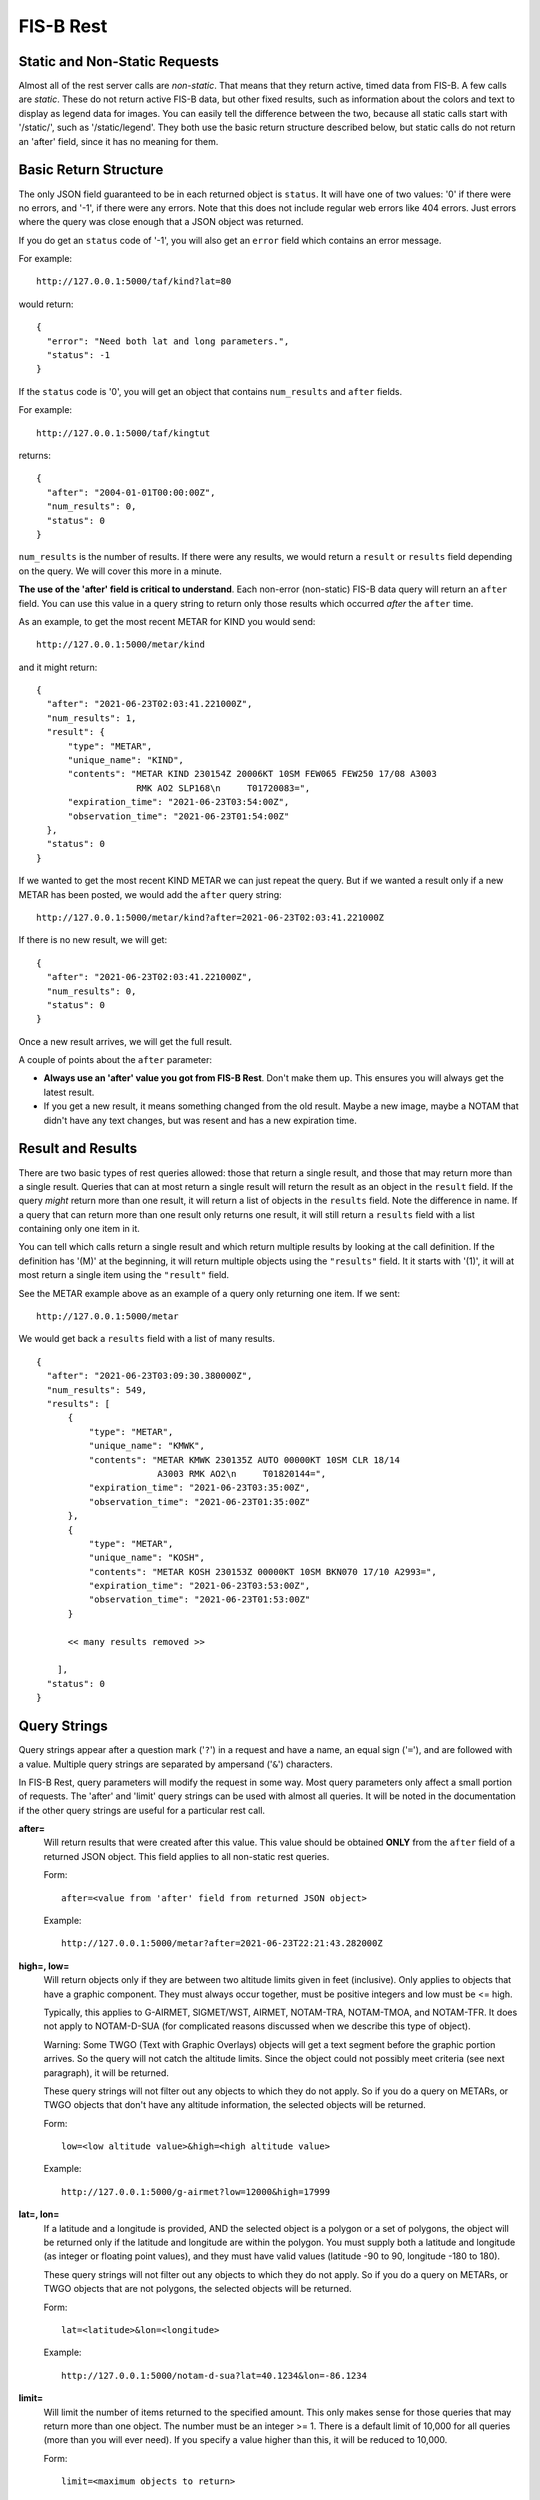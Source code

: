 FIS-B Rest
==========

Static and Non-Static Requests
------------------------------

Almost all of the rest server calls are *non-static*. That means that 
they return active, timed data from FIS-B. A few calls are *static*.
These do not return active FIS-B data, but other fixed results, such
as information about the colors and text to display as legend data for
images. You can easily tell the difference between the two, because all
static calls start with '/static/', such as '/static/legend'. They both
use the basic return structure described below, but static calls do
not return an 'after' field, since it has no meaning for them.

Basic Return Structure
----------------------

The only JSON field guaranteed to be in each returned object is ``status``.
It will have one of two values: '0' if there were no errors, and '-1', if
there were any errors. Note that this does not include regular web
errors like 404 errors. Just errors where the query was close enough
that a JSON object was returned.

If you do get an ``status`` code of '-1', you will also get an ``error``
field which contains an error message.

For example: ::

  http://127.0.0.1:5000/taf/kind?lat=80

would return: ::

  {
    "error": "Need both lat and long parameters.",
    "status": -1
  }

If the ``status`` code is '0', you will get an object that contains
``num_results`` and ``after`` fields.

For example: ::

  http://127.0.0.1:5000/taf/kingtut

returns: ::

  {
    "after": "2004-01-01T00:00:00Z",
    "num_results": 0,
    "status": 0
  }

``num_results`` is the number of results. If there were any results, we would return a ``result`` or ``results``
field depending on the query. We will cover this more in a minute.

**The use of the 'after' field is critical to understand**. Each non-error
(non-static) FIS-B data query 
will return an ``after`` field. You can use this value in a query string to return only
those results which occurred *after* the ``after`` time.

As an example, to get the most recent METAR for KIND you would send: ::

  http://127.0.0.1:5000/metar/kind

and it might return: ::

  {
    "after": "2021-06-23T02:03:41.221000Z",
    "num_results": 1,
    "result": {
        "type": "METAR",
        "unique_name": "KIND",
        "contents": "METAR KIND 230154Z 20006KT 10SM FEW065 FEW250 17/08 A3003
                     RMK AO2 SLP168\n     T01720083=",
        "expiration_time": "2021-06-23T03:54:00Z",
        "observation_time": "2021-06-23T01:54:00Z"
    },
    "status": 0
  }

If we wanted to get the most recent KIND METAR we can just repeat the query.
But if we wanted a result only if a new METAR has been posted, we would
add the ``after`` query string: ::

  http://127.0.0.1:5000/metar/kind?after=2021-06-23T02:03:41.221000Z

If there is no new result, we will get: ::

  {
    "after": "2021-06-23T02:03:41.221000Z",
    "num_results": 0,
    "status": 0
  }

Once a new result arrives, we will get the full result.

A couple of points about the ``after`` parameter:

* **Always use an 'after' value you got from FIS-B Rest**. Don't 
  make them up. This ensures you will always get the latest result.

* If you get a new result, it means something changed from the old
  result. Maybe a new image, maybe a NOTAM that didn't 
  have any text changes, but 
  was resent and has a new expiration time.

Result and Results
------------------

There are two basic types of rest queries allowed: those that return
a single result, and those that may return more than a single result.
Queries that can at most return a single result will return the
result as an object in the ``result`` field. If the query *might*
return more than one result, it will return a list of objects in the ``results``
field. Note the difference in name. If a query that can return more
than one result only returns one result, it will still return a 
``results`` field with a list containing only one item in it.

You can
tell which calls return a single result and which return multiple
results by looking at the call definition. If the definition has 
'(M)' at the beginning, it will return multiple objects using the
``"results"`` field. It it starts with '(1)', it will at most return
a single item using the ``"result"`` field.

See the METAR example above as an example of a query only returning
one item. If we sent: ::

  http://127.0.0.1:5000/metar

We would get back a ``results`` field with a list of many results. ::

  {
    "after": "2021-06-23T03:09:30.380000Z",
    "num_results": 549,
    "results": [
        {
            "type": "METAR",
            "unique_name": "KMWK",
            "contents": "METAR KMWK 230135Z AUTO 00000KT 10SM CLR 18/14
                         A3003 RMK AO2\n     T01820144=",
            "expiration_time": "2021-06-23T03:35:00Z",
            "observation_time": "2021-06-23T01:35:00Z"
        },
        {
            "type": "METAR",
            "unique_name": "KOSH",
            "contents": "METAR KOSH 230153Z 00000KT 10SM BKN070 17/10 A2993=",
            "expiration_time": "2021-06-23T03:53:00Z",
            "observation_time": "2021-06-23T01:53:00Z"
        }

        << many results removed >>
        
      ],
    "status": 0
  }

Query Strings
-------------

Query strings appear after a question mark ('``?``') in a request and have a name,
an equal sign ('``=``'), and are followed with a value. Multiple query strings are
separated by ampersand ('``&``') characters.

In FIS-B Rest, query parameters will modify the request in some way. Most
query parameters only affect a small portion of requests.
The 'after' and 'limit' query strings can be used with almost all queries.
It will be noted in the documentation if the other query strings are useful for
a particular rest call.

**after=**
  Will return results that were created after this value. This value
  should be obtained **ONLY** from the ``after`` field of a returned
  JSON object. This field applies to all non-static rest queries.

  Form: ::

    after=<value from 'after' field from returned JSON object>

  Example: ::

    http://127.0.0.1:5000/metar?after=2021-06-23T22:21:43.282000Z

**high=, low=**
  Will return objects only if they are between two altitude limits
  given in feet (inclusive). Only applies to objects that have a 
  graphic component. They must always occur together, must be 
  positive integers and low must be <= high.

  Typically, this applies to G-AIRMET, SIGMET/WST, AIRMET,
  NOTAM-TRA, NOTAM-TMOA, and NOTAM-TFR. It does not apply to NOTAM-D-SUA
  (for complicated reasons discussed when we describe this
  type of object).

  Warning: Some TWGO (Text with Graphic Overlays) objects will
  get a text segment before the graphic portion arrives. So the
  query will not catch the altitude limits. Since the object
  could not possibly meet criteria (see next paragraph), it will
  be returned.

  These query strings will not filter out any objects to which
  they do not apply. So if you do a query on METARs, or
  TWGO objects that don't have any altitude information, the
  selected objects will be returned.

  Form: ::

    low=<low altitude value>&high=<high altitude value>

  Example: ::

    http://127.0.0.1:5000/g-airmet?low=12000&high=17999


**lat=, lon=**
  If a latitude and a longitude is provided, AND the selected object is a
  polygon or a set of polygons, the object will be returned only if
  the latitude and longitude are within the polygon. You must
  supply both a latitude and longitude (as integer or floating point
  values), and they must have valid values (latitude -90 to 90,
  longitude -180 to 180).

  These query strings will not filter out any objects to which
  they do not apply. So if you do a query on METARs, or
  TWGO objects that are not polygons, the
  selected objects will be returned.

  Form: ::

    lat=<latitude>&lon=<longitude>

  Example: ::

    http://127.0.0.1:5000/notam-d-sua?lat=40.1234&lon=-86.1234

**limit=**
  Will limit the number of items returned to the specified
  amount. This only makes sense for those queries that may return
  more than one object. The number must be an integer >= 1.
  There is a default limit of 10,000 for all queries (more than
  you will ever need). If you specify a value higher than this,
  it will be reduced to 10,000.

  Form: ::

    limit=<maximum objects to return>

  Example: ::

    http://127.0.0.1:5000/all?limit=500

FISB Object Principles
----------------------

We will next discuss the individual REST directives
and the results they return. Different objects have
fields depending on their type, but all objects have
a number of fields in common. We will discuss those
here and not mention them again.

Again, there are two types of REST requests, those that
are FIS-B related, and those that are static. The fields
mentioned below are only FIS-B related.

``"expiration_time"``
  Time the message should expire in ISO-8601 UTC. FISB Rest will
  not send an update when an object expires. It is up to you to
  delete expired objects.
  All objects will have this field.

``"type"``
  Basic type of message. These are items like ``METAR``, ``TAF``, ``NOTAM``,
  ``SIGMET``, ``G-AIRMET``, etc. The type of a message dictates the fields
  that it will have. All objects will have this field.

``"unique_name"``
  This is a unique identifier within a particular 'type'. If you combine
  the 'type' and 'unique_name' strings you will get a primary key valid
  across all FISB objects. Internally, FISB Rest combines the
  'type' and 'unique_name' fields with a dash to get a primary key.
  All objects will have this field.

``"geojson"``
  All graphical objects other than images (which are 'png' files)
  will have a 'geojson' field. This is in standard geojson format.
  **ALL** geojson objects have at their outer layer a ``FeatureCollection``
  with a ``features`` list. The ``features`` list will have one or more
  geojson ``Feature`` objects. This even includes object types like METARs
  that will only have one ``Feature``. The reason behind this is to
  make vector object processing more uniform.

  Polygon and Point objects are common. G-AIRMET can produce both Polygons
  and LineStrings. So can PIREPs (almost all PIREPs are point objects,
  but you can have a 'route' PIREP which will be rendered as a
  LineSting). Each ``FeatureCollection`` will only have one type of
  geometry.

  Also note that some objects can have more than one geometry.
  The ``"properties"`` field will vary dependent on the 'type' of object. These
  will be documented for each individual object type except for a few common
  items discussed here.

  There are a number of ``"geojson"`` ``"properties"`` fields that are common
  enough to be discussed now.

    ``"altitudes"``
      List of 4 items: Highest altitude, highest altitude
      type (MSL or AGL), lowest altitude, and lowest altitude type (MSL or AGL).
      Except for NOTAM-TMOA and NOTAM-TRA, both altitude types will be the same.

    ``"start_time"``
      Start time of the activity. This may be different than
      any time mentioned in the encompassing object. May not have an
      accompanying ``"stop_time"``.

    ``"stop_time"``
      Stop time of the activity. This may be different than
      any time mentioned in the encompassing object. May not have an
      accompanying ``"start_time"``.

  A common scenario that occurs is in NOTAM-TFRs. Imagine a VIP is travelling
  to a city, then going to a convention center to give a speech, and then
  traveling back to the airport. A NOTAM-TFR will be issued with three
  geographies: one each (with identical coordinates) for arrival and departure
  at the airport, and one for the convention center. Each will have different
  start and stop times, and the altitudes for the convention center speech
  might be different than the airport altitudes.
  
  An example of the 'geojson' field and the others described above is: ::

    {
      "type": "METAR",
      "unique_name": "K4M9",
      "observation_time": "2021-06-24T02:35:00Z",
      "contents": "METAR K4M9 240235Z AUTO 00000KT 10SM CLR 24/24
                   A3004 RMK AO2 PWINO=",
      "expiration_time": "2021-06-24T04:35:00Z",
      "geojson": {
          "features": [
              {
                  "geometry": {
                      "coordinates": [-90.648, 36.404],
                      "type": "Point"
                  },
                  "properties": {
                  },
                  "type": "Feature"
              }
          ],
          "type": "FeatureCollection"
      }
    }

``"cancel"``
  This field **only** applies to TWGO objects. This includes 'type' field values of:

  * ``NOTAM`` (all subtypes)
  * ``FIS_B_UNAVAILABLE`` (FIS-B Product Unavailable)
  * ``AIRMET``
  * ``SIGMET`` (includes WST (Convective Sigmet))
  * ``CWA`` (Center Weather Advisory),
  * ``G_AIRMET``
  
  If this field is present in a message, the message must be cancelled. It is only
  present in messages being cancelled.
  In practice, I have only seen messages cancelled for
  NOTAMS, G-AIRMETS, and CWAs. But the standard states all TWGO messages are fair game.

  The value of the 'cancel' field is just the
  'unique_name' field. You should immediately delete the message of the
  specified 'type' and 'unique_name' from your database.

  **Whenever you get one of the TWGO 'type' fields, the first thing you should do is to check
  the object for a 'cancel' field.** If you find one, cancel the message (which might
  not even exist in your records), and do no further processing on the message. All
  the other fields are not important.

  Here are a couple of examples of messages with the 'cancel' field present. A
  G-AIRMET cancellation: ::

    {
        "type": "G_AIRMET",
        "unique_name": "21-9897",
        "cancel": "21-9897",
        "expiration_time": "2021-06-21T17:10:21Z"
    }

  And a NOTAM cancellation: ::

    {
        "type": "NOTAM",
        "unique_name": "21-12860",
        "cancel": "21-12860",
        "expiration_time": "2021-06-21T17:23:18Z"
    }

  Note that the NOTAM won't have a 'subtype' field. It isn't
  needed. The 'unique_id' is sufficient and will work across 
  all NOTAM subtypes.

``"station"``
  Some objects, such as CRL and RSR objects, are dependent on a 
  particular ground station. The best identifier for the station
  is its latitude and longitude. The value of the ``"station"``
  field is the latitude and longitude combined with a tilde
  character such as ``'40.0383~-86.255593'``. One advantage of
  this scheme is that the standard in some cases requires you
  to show the latitude and longitude of all ground stations, and 
  you can un-parse the ground station id to get this information.

REST API and Message Descriptions
---------------------------------

All items
^^^^^^^^^
::

  (M) /all

Will return all current reports. This is essentially a dump of the
database. 

The way this is typically used is to perform an ``/all`` at the start,
then use use the ``"after"`` field to get periodic updates. If you don't
want to get all results at once, you can use the 'after=' and 'limit='
query parameters together.

METARs
^^^^^^
::

  (M) /metar
  (1) /metar/<4 character id>

Return all METAR reports or a single METAR report.

Fields:

``"observation_time"``
  Time the observation was made.

Example: ::

  {
        "type": "METAR",
        "unique_name": "KLAF",
        "observation_time": "2021-06-24T16:54:00Z",
        "contents": "METAR KLAF 241654Z VRB06G17KT 10SM CLR 28/16
                     A3004 RMK AO2 SLP168\n     T02780161=",
        "expiration_time": "2021-06-24T18:54:00Z",
        "geojson": {
            "features": [
                {
                    "geometry": {
                        "coordinates": [-86.9475, 40.4125],
                        "type": "Point"
                    },
                    "properties": {
                        "id": "KLAF",
                        "name": "KLAF"
                    },
                    "type": "Feature"
                }
            ],
            "type": "FeatureCollection"
        }
  }

Notes:

* Will have a ``"geojson"`` field if configured for locations. This
  will always be a 'Point'.
* The expiration time is typically 2 hours after the observation time.

TAFs
^^^^
::

  (M) /taf
  (1) /taf/<4 character id>

Return all Terminal Area Forecast (TAF) reports, or a single report.

Fields:

``"issued_time"``
  Time the forecast was issued by NWS.

``"valid_period_begin_time"``
  Starting time of the forecast.

``"valid_period_end_time"``
  Ending time of the forecast. This is also the expiration time.

Example: ::

  {
    "type": "TAF",
    "unique_name": "KIND",
    "issued_time": "2021-06-24T11:20:00Z",
    "valid_period_begin_time": "2021-06-24T12:00:00Z",
    "valid_period_end_time": "2021-06-25T18:00:00Z",
    "contents": "TAF KIND 241120Z 2412/2518 16007KT P6SM FEW200\n
                 FM241900 19012G20KT P6SM SCT250\n
                 FM250600 18010KT P6SM VCSH OVC100\n
                 FM251500 19014G22KT P6SM VCSH OVC045\n
                 FM251700 20014G23KT P6SM VCSH OVC028=",
    "expiration_time": "2021-06-25T18:00:00Z",
    "geojson": {
        "features": [
            {
                "geometry": {
                    "coordinates": [-86.2816, 39.72518],
                    "type": "Point"
                },
                "properties": {
                    "id": "KIND",
                    "name": "KIND"
                },
                "type": "Feature"
            }
        ],
        "type": "FeatureCollection"
    }
  }

Notes:

* Will have a ``"geojson"`` field if configured for locations. This
  will always be a 'Point'.

Winds Aloft Forecasts
^^^^^^^^^^^^^^^^^^^^^

::

  (M) /wind-06
  (1) /wind-06/<3 character id>
  (M) /wind-12
  (1) /wind-12/<3 character id>
  (M) /wind-24
  (1) /wind-24/<3 character id>

Return winds aloft forecast for all stations or a single station. 
Winds aloft forecasts are issued 6, 12, and 24 hours in advance.
Wind forecasts use a 3 character id, rather than 4.

Fields:

``"model_run_time"``
  Time the winds aloft model was run to generate
  the report.

``"issued_time``"
  When the report was issued.

``"valid_time``"
  Time at which the forecast is designed to model. This
  is a single point in time.

``"for_use_from_time"``
  Starting time the forecast can be used.

``"for_use_to_time"``
  Time the forecast should no longer be used.
  This is also the expiration time.

Example: ::

  {
    "type": "WINDS_12_HR",
    "unique_name": "CMH",
    "model_run_time": "2021-06-24T12:00:00Z",
    "issued_time": "2021-06-24T13:58:00Z",
    "valid_time": "2021-06-25T00:00:00Z",
    "for_use_from_time": "2021-06-24T21:00:00Z",
    "for_use_to_time": "2021-06-25T06:00:00Z",
    "contents": "   1919 2122+13 2712+11 9900+04 2606-09 3109-19
                    292735 312945 315757",
    "expiration_time": "2021-06-25T06:00:00Z"
  }

Notes:

* Will have a 'Point' ``"geojson"`` field if configured for location.
* The header is not provided since there are multiple options
  for display. A typical header could look like: ::

    3000    6000    9000   12000   18000   24000  30000  34000  39000
    1919 2219+17 2217+12 2208+04 3012-09 2819-20 281435 363145 317257

PIREPs
^^^^^^

::

  (M) /pirep

Returns all available PIREPs.
Will have a ``"geojson"`` field if configured for location (and the
location can be decoded). This is most
commonly a 'Point', but in the case of a route, may also be a LineString.

Fields:

``"station"``
  Nearest weather reporting location.

``"report_type"``
  Either ``UA`` for normal PIREP or ``UUA`` for urgent.

``"report_time"``
  Time the report was made. There are two ways FIS-B
  Decode can be configured. The way the standard suggests is to just keep
  the report active until an hour or so after it is last transmitted.
  This can result in PIREPs hanging around for 4 hours or more. It can
  also be configured to delete the PIREP so many minutes after the report
  time (2 hours is a good value). This is the preferred method.

Example of a PIREP that is a Point: ::

  {
    "type": "PIREP",
    "unique_name": "djfHdke8mQ2Z",
    "contents": "PIREP MSN 241940Z MSN UA /OV MSN080020/TM 1940/FL220/TP
                 E545/TA M15/IC LGT RIME DURD 220-180",
    "expiration_time": "2021-06-24T21:40:00Z",
    "fl": "220",
    "ic": "LGT RIME DURD 220-180",
    "ov": "MSN080020",
    "report_time": "2021-06-24T19:40:00Z",
    "report_type": "UA",
    "station": "MSN",
    "ta": "M15",
    "tm": "1940",
    "tp": "E545",
    "geojson": {
        "features": [
            {
                "geometry": {
                    "coordinates": [-88.895286, 43.218243],
                    "type": "Point"
                },
                "properties": {
                },
                "type": "Feature"
            }
        ],
        "type": "FeatureCollection"
      }
  }

Example of a PIREP that is a route with a geojson type of LineString: ::

  {                                                                       
    "type": "PIREP",
    "unique_name": "KQeZQflpleq1",
    "ov": "ACO090020-ACO310010",
    "report_time": "2021-06-25T10:32:00Z",
    "report_type": "UA",
    "station": "AKR",
    "tb": "LGT-MOD 350-390",
    "tm": "1032",
    "tp": "NMRS",
    "fl": "350",
    "contents": "PIREP ACO 251032Z AKR UA /OV ACO090020-ACO310010
                 /TM 1032/FL350/TP NMRS/TB LGT-MOD 350-390",
    "expiration_time": "2021-06-25T12:32:00Z",
    "geojson": {
        "features": [
            {
                "geometry": {
                    "coordinates": [
                        [-80.765163, 41.156786],
                        [-81.38991, 41.194716]                                               
                    ],
                    "type": "LineString"
                },
                "properties": {
                    "id": "KQeZQflpleq1"
                },
                "type": "Feature"
            }
        ],
        "type": "FeatureCollection"
    }
  }

Notes:

* While FIS-B Decode can parse about 90-95% of all locations, it can not
  parse them all. PIREPs (especially by tower controllers) do not always
  follow a set format, since they can be hand entered.
* The identifier immediately after 'PIREP' ('PIREP MSN' or 'PIREP ACO'
  in our examples)
  is totally made-up garbage by the FIS-B creator. **Do not use it**. The
  ``"station"`` field is from the FAA and is safe to use.
* The report is parsed into its basic fields. If a field name is not
  in the report, it will not be listed. These are:

    * ``"ov"``: Location of the PIREP.
    * ``"tm"``: Time the PIREP activity occurred or was reported.
    * ``"fl"``: Flight level.
    * ``"tp"``: Type of aircraft.
    * ``"tb"``: Turbulence report.
    * ``"sk"``: Sky conditions.
    * ``"rm"``: Remarks.
    * ``"wx"``: Flight visibility and flight weather.
    * ``"ta"``: Temperature.
    * ``"wv"``: Wind direction and speed.
    * ``"ic"``: Icing report.

SIGMET/WST, AIRMET, CWA
^^^^^^^^^^^^^^^^^^^^^^^^

::

  (M) /sigmet
  (M) /airmet
  (M) /cwa

Provides all available SIGMET/WSTs, AIRMETs, and
CWAs (Center Weather Advisory). From a returned object perspective,
they are all identical except for their subject matter. SIGMET
includes WSTs (Convective SIGMETs).

One important thing to remember is that all of these objects can
have both a text and graphics portion (that are sent separately 
by FIS-B). Only the text portion is mandatory.
Per the standard, if a text portion is received, it is immediately sent
out. If a graphic portion arrives, it is combined with the text portion
and both are sent out as a single report. If a graphic portion never
gets a matching text portion, it is never sent out.

In the example below, the only difference if this was only a text only
AIRMET would be that the ``"geojson"`` field would be missing.

Fields:

``"issued_time``"
  When the report was issued.

``"for_use_from_time"``
  Starting time the forecast can be used.

``"for_use_to_time"``
  Time the forecast should no longer be used.
  This is also the expiration time.

``"subtype"``
  This only applies to 'type' SIGMET. The value of
  subtype will be one of:

  * ``SIGMET``
  * ``WST``

Example: ::

  {
    "type": "AIRMET",
    "unique_name": "21-9178",
    "issued_time": "2021-06-24T20:31:00Z",
    "for_use_from_time": "2021-06-24T20:45:00Z",
    "for_use_to_time": "2021-06-25T03:00:00Z",
    "contents": "AIRMET KBOS 242031 BOST WA 242045\nAIRMET TANGO UPDT
                 3 FOR TURB VALID UNTIL 250300\nAIRMET TURB...ME NH VT
                 MA RI CT NY LO NJ PA OH LE WV MD DC DE VA\nNC SC GA FL
                 AND CSTL WTRS\nFROM 80NW PQI TO CON TO 80ESE SIE TO
                 30ENE ILM TO 20W CTY TO\n130ESE LEV TO 40W CEW TO 50SW
                 PZD TO GQO TO HMV TO HNN TO CVG TO\nFWA TO 30SE ECK TO
                 YOW TO YSC TO 80NW PQI\nMOD TURB BTN FL270 AND FL430.
                 CONDS CONTG BYD 03Z THRU 09Z.",
    "expiration_time": "2021-06-25T03:00:00Z",
    "geojson": {
        "features": [
            {
                "geometry": {
                    "coordinates": [
                        [-69.494019, 47.707443],
                        [-71.575241, 43.219528],
                        [-73.22525, 38.574371],
                        [-77.313538, 34.541016],
                        [-83.431549, 29.597855],
                        [-87.830887, 28.326874],
                        [-87.454605, 30.823517],
                        [-84.979935, 31.063843],
                        [-85.152969, 34.961243],
                        [-82.128983, 36.436844],
                        [-82.025986, 38.753586],
                        [-84.70253, 39.015884],
                        [-85.187988, 40.979004],
                        [-82.235413, 42.900925],
                        [-75.896301, 45.441513],
                        [-71.690598, 45.43808],
                        [-69.494019, 47.707443]
                      ],
                    "type": "Polygon"
                },
                "properties": {
                    "altitudes": [
                        43000,
                        "MSL",
                        27000,
                        "MSL"
                    ],
                    "id": "21-9178",
                    "start_time": "2021-06-24T20:45:00Z",
                    "stop_time": "2021-06-25T03:00:00Z"
                },
                "type": "Feature"
            }
        ],
        "type": "FeatureCollection"
    }
  }

Notes:

* ``"cancel"``: Present only when cancelled. Always check for this first
  and delete the report. No other processing required.
* **lat=** and **lon=** are valid query strings. If present, only those
  results which contain the supplied point will be returned.
* **high=** and **low=** are valid query strings. If present, only those
  results that fall within a certain altitude range will be returned.

G-AIRMET
^^^^^^^^

::

  (M) /g-airmet
  (M) /g-airmet-00
  (M) /g-airmet-03
  (M) /g-airmet-06

Return all G-AIRMETS. The 00, 03, and 06 variants will only return G-AIRMETs
of that type.

Fields:

``"subtype"``
  One of 0, 3, or 6, dependent if this is a 00, 03, or 06
  hour G-AIRMET. '/g-airmet' will select all of these. '/g-airmet-00', 
  '/g-airmet-03', and '/g-airmet-06' will only select a particular type.

``"issued_time``"
  When the report was issued.

``"for_use_from_time"``
  Starting time the forecast can be used.

``"for_use_to_time"``
  Time the forecast should no longer be used.
  This is also the expiration time.


Example: ::

  {
    "type": "G_AIRMET",
    "unique_name": "21-10892",
    "subtype": 0,
    "issued_time": "2021-06-25T02:45:00Z",
    "for_use_from_time": "2021-06-25T03:00:00Z",
    "for_use_to_time": "2021-06-25T06:00:00Z",
    "expiration_time": "2021-06-25T06:00:00Z",
    "geojson": {
        "features": [
            {
                "geometry": {
                    "coordinates": [
                        [-84.529495, 46.609497],
                        [-86.84967, 45.799942],
                        [-87.399673, 44.399872],
                        [-84.859772, 43.919907],
                        [-82.389908, 45.259552],
                        [-84.529495, 46.609497]
                    ],
                    "type": "Polygon"
                },
                "properties": {
                    "altitudes": [
                        2000,
                        "AGL",
                        0,
                        "AGL"
                    ],
                    "element": "LLWS",
                    "id": "21-10892",
                    "start_time": "2021-06-25T03:00:00Z",
                    "stop_time": "2021-06-25T06:00:00Z"
                },
                "type": "Feature"
            }
        ],
        "type": "FeatureCollection"
    }
  }

Notes:

* ``"cancel"``: Present only when cancelled. Always check for this first
  and delete the report. No other processing required.
* There is only a single graphical entry for each G-AIRMET.
* Most G-AIRMETs return Polygons, but freezing level G-AIRMETs
  may return a Polygon or LineString.
* The ``"properties"`` geojson field may contain the following fields:
   ``"conditions"``
      If the reason for the G-AIRMET is IFR or Mountain Obscuration
      conditions, this field will list the conditions responsible. This
      will be a list with one or more of the following elements:
      
        * ``'UNSPCFD'``: Unspecified
        * ``'ASH'``: Ash
        * ``'DUST'``: Dust
        * ``'CLOUDS'``: Clouds
        * ``'BLSNOW'``: Blowing snow
        * ``'SMOKE'``: Smoke
        * ``'HAZE'``: Haze
        * ``'FOG'``: Fog
        * ``'MIST'``: Mist
        * ``'PCPN'``: Precipitation

   ``"element"``
      Single string present for each G-AIRMET which describes the reason
      it was issued. These will be one of:
      
        * ``'TURB'``: Turbulence
        * ``'LLWS'``: Low level wind shear
        * ``'SFC'``: Strong surface winds
        * ``'ICING'``: Icing
        * ``'FRZLVL'``: Freezing Level
        * ``'IFR'``: IFR conditions
        * ``'MTN'``: Mountain Obscuration

* **lat=** and **lon=** are valid query strings. If present, only those
  results which contain the supplied point will be returned.
* **high=** and **low=** are valid query strings. If present, only those
  results that fall within a certain altitude range will be returned.


NOTAM (in general)
^^^^^^^^^^^^^^^^^^

::

  (M) /notam
  (M) /notam/<4 character id>

Lists all NOTAMs of all types. If an id is specified, will find all
NOTAMs associated with that id (i.e. the ``"location"`` field inside
a NOTAM). Not all NOTAMs have a location.

No examples will be given for this section. See the more detailed types
of NOTAMs for examples.

There are basically two types of FIS-B NOTAMs. NOTAM-TFRs and all the rest.
NOTAM-TFRs in FIS-B are repackaged by the FIS-B creator and have differences
with the other NOTAMs in terms of format.

I further divide NOTAM-Ds into two types: regular NOTAM-Ds and NOTAM-D-SUAs.
The NOTAM-D-SUAs are different, because they have an optional geojson field
that is not produced by FIS-B, but loaded as an auxillary file. They also
have some unique characteristics which must be considered.

Fields common to all NOTAMs:

``"subtype"``
  The type of NOTAM. Will be one of:

  * ``"TFR"``: NOTAM-TFR
  * ``"D"``: NOTAM-D
  * ``"D-SUA"``: NOTAM-D with SUA information.
  * ``"FDC"``: NOTAM-FDC
  * ``"TRA"``: NOTAM-TRA
  * ``"TMOA"``: NOTAM-TMOA

``"number"``
  This is the 'official' number of the NOTAM. It is what
  should be shown to users. Do not use the ``"unique_name"``.

Notes:

* ``"cancel"``: Present only when cancelled. Always check for this first
  and delete the report. No other processing required.

  
NOTAM-TFR
^^^^^^^^^

::

  (M) /notam-tfr

NOTAM-TFRs may or may not be associated with a geojson object. If they
are, the object may have multiple components.

NOTAM-TFRs are truncated after a certain number of characters and will end with
the text ``'(INCMPL)'``.

Example: ::

  {
    "type": "NOTAM",
    "unique_name": "0-5116",
    "subtype": "TFR",
    "number": "0/5116",
    "contents": "NOTAM-TFR 0/5116 220551Z PART 1 OF 4 SECURITY..SPECIAL
                SECURITY INSTRUCTIONS FOR UNMANNED AIRCRAFT SYSTEM (UAS)
                OPERATIONS FOR MULTIPLE LOCATIONS NATIONWIDE. THIS NOTAM
                REPLACES NOTAM FDC 9/7752 TO PROVIDE UPDATED INSTRUCTIONS.
                PURSUANT TO 49 U.S.C. SECTION 40103(B)(3), THE FAA CLASSIFIES
                THE AIRSPACE DEFINED IN THIS NOTAM AND IN FURTHER DETAIL AT
                THE FAA WEBSITE IDENTIFIED BELOW AS 'NATIONAL DEFENSE
                AIRSPACE'. OPERATORS WHO DO NOT COMPLY WITH THE FOLLOWING
                PROCEDURES MAY FACE THE FOLLOWING ENFORCEMENT ACTIONS: THE
                UNITED STATES GOVERNMENT MAY PURSUE CRIMINAL CHARGES,
                INCLUDING CHARGES UNDER 49 U.S.C. SECTION 46307; AND THE
                FAA MAY TAKE ADMINISTRATIVE ACTION, INCLUDING IMPOSING
                CIVIL PENALTIES AND REVOKING FAA CERTIFICATES OR
                AUTHORIZATIONS TO OPERATE UNDER TITLE 49 U.S.C. SECTIONS
                44709 AND 46301. IN ADDITION, PURSUANT TO 10 U.S.C. SECTION
                130I, 50 U.S.C. SECTION 2661, AND 6 U.S.C. SECTION 124N, THE
                DEPARTMENT OF DEFENSE (DOD), DEPARTMENT OF ENERGY (DOE),
                DEPARTMENT OF HOMELAND SECURITY (DHS), OR DEPARTMENT OF
                JUSTICE (DOJ), RESPECTIVELY , MAY TAKE SECURITY ACTION AT OR
                IN THE VICINITY OF SPECIFIC LOCATIONS PRE-COORDINATED WITH
                THE FAA WITHIN A SUBSET OF THE DEFINED AIRSPACE, OR IN
                RESTRICTED OR PROHIBITED AIRSPACE ADJACENT TO SUCH LOCATIONS,
                THAT RESULTS IN THE INTERFERENCE, DISRUPTION, SEIZURE,
                2009011200-2109011159 END PART 1 OF 4 !FDC 0/5116 FDC PART
                2 OF 4 SECURITY..SPECIAL SECURITY INSTRUCTIONS FOR UNMANNED
                DAMAGING, OR DESTRUCTION OF UNMANNED AIRCRAFT CONSIDER(INCMPL)",
    "start_of_activity_time": "2020-09-01T12:00:00Z",
    "end_of_validity_time": "2021-09-01T11:59:00Z",
    "expiration_time": "2021-06-26T02:24:57Z"
    }

Notes:

* ``"cancel"``: Present only when cancelled. Always check for this first
  and delete the report. No other processing required.
* **lat=** and **lon=** are valid query strings. If present, only those
  results which contain the supplied point will be returned.
* **high=** and **low=** are valid query strings. If present, only those
  results that fall within a certain altitude range will be returned.

NOTAM-D and NOTAM-FDC
^^^^^^^^^^^^^^^^^^^^^

::

  (M) /notam-d
  (M) /notam-d/<4 character id>
  (M) /notam-fdc
  (M) /notam-fdc/<4 character id>

NOTAM-D (Distant) and NOTAM-FDC (Flight Data Center)
have identical formats other than 
the subtype. Both may have geojson 'Point' objects.

These objects (as well as the NOTAM-D-SUA, NOTAM-TMOA, and
NOTAM-TRA objects to be described later) will have the following
fields:

``"accountable"``
  Accountable entity.

``"affected"``
  Facility (usually airfield) primarily affected.

``"keyword"``
  Notam type. For non-NOTAM-FDCs, one of:

  * RWY: Runway
  * TWY: Taxiway
  * APRON: Apron/Ramp
  * AD: Aerodrome
  * OBST: Obstruction
  * NAV: Navigation Aid
  * COM: Communications
  * SVC: Services
  * AIRSPACE: Airspace
  * OPD: Obstacle Departure Procedure
  * SID: Standard Instrument Departure
  * STAR: Standard Terminal Arrival

  For NOTAM-FDCs, one of:
  
  * CHART: Chart
  * DATA: Data
  * IAP: Instrument Approach Procedure
  * VFP: Visual Flight Procedures
  * ROUTE: Route
  * SPECIAL: Special
  * SECURITY: Security
  * U: Unverified Aeronautical information
  * O: Other
    
Example NOTAM-D: ::

  {
    "type": "NOTAM",
    "unique_name": "21-12579-KHFY",
    "keyword": "OBST",
    "location": "KHFY",
    "number": "06/579",
    "start_of_activity_time": "2021-06-24T17:47:00Z",
    "accountable": "HUF",
    "affected": "HFY",
    "contents": "!HUF 06/579 HFY OBST TOWER LGT (ASR 1002451)
                 393252.90N0861537.20W (9.3NM WSW HFY) 1042.7FT (294.9FT AGL)
                 U/S 2106241747-2109220400",
    "end_of_validity_time": "2021-09-22T04:00:00Z",
    "expiration_time": "2021-09-22T04:00:00Z",
    "geojson": {
          "features": [
            {
                "geometry": {
                    "coordinates": [-86.087494, 39.626999],
                    "type": "Point"
                },
                "properties": {
                    "airport_id": "KHFY",
                    "altitudes": [0, "AGL", 0, "AGL"],
                    "id": "21-12579-KHFY",
                    "start_time": "2021-06-24T17:47:00Z",
                    "stop_time": "2021-09-22T04:00:00Z"
                },
                "type": "Feature"
            }
        ],
        "type": "FeatureCollection"
    }
  }

Example NOTAM-FDC: ::

  {
    "type": "NOTAM",
    "unique_name": "1-8239",
    "subtype": "FDC",
    "keyword": "IAP",
    "location": "KSBN",
    "number": "1/8239",
    "accountable": "FDC",
    "affected": "SBN",
    "contents": "!FDC 1/8239 SBN IAP SOUTH BEND INTL, SOUTH BEND, IN.\n
                 RNAV (GPS) RWY 9R, AMDT 1A...\nLPV DA NA ALL CATS AND
                 LNAV/VNAV DA NA ALL CATS.\n2106071415-2306071415EST",
    "start_of_activity_time": "2021-06-07T14:15:00Z",
    "end_of_validity_time": "2023-06-07T14:15:00Z",
    "expiration_time": "2023-06-07T14:15:00Z"
  }

Notes:

* ``"cancel"``: Present only when cancelled. Always check for this first
  and delete the report. No other processing required.
* Since airports are located on the ground, the ``"altitudes"`` list will
  always show 0 AGL for high and low altitudes.
* These NOTAMs will have only 'Point' geojson objects, if they have any at all.

NOTAM-D-SUA
^^^^^^^^^^^

::

  (M) /notam-d-sua
  (M) /notam-d-sua/<4 character ARTCC location>

NOTAM-D SUAs are used to activate special use airspace that, in addition to
regularly active times, also have the provision 'other times by NOTAM'.

Each NOTAM-D SUA will declare an airspace it applies to, and at what altitudes
it is valid for. The start and stop times are also given. 

Most special use airspaces have a single geographical region. But many do not. They
may have up to ten or so geographic
regions that all go under a single name. And each geographic area may
have different times and different altitudes associated with it. But the NOTAM
will only refer to the entire SUA and will only provide one set of altitudes.
To be on the safe side, we assume the NOTAM applies to all geographic portions
and will store the altitudes, but not treat them as the whole truth.

The NOTAM-D SUA never provides a graphic portion, but it is possible to load
the database with SUA graphic information. See the 'fisb-decode' documentation
for more about this.

Also note that while the NOTAM usually indicates a well-known area that is
documented in SUA definition files, the area may not be in the file
(aerial refueling is common), or sometimes they make something up like
'RANDOM AIR REFUELING FKL-THS'.

Fields unique to NOTAM-D SUA:

``"airspace"``
  This is the special use airspace official name.

``"altitude_text"``
  A text string that defines the altitudes to 
  be used. See the caution about this under the ``"altitudes"`` item
  below.

``"altitudes"``: This is in the exact same form as the altitudes
  field for other objects, but it isn't quite the same. The first
  item is the high altitude, followed by the high altitude type, then
  the low altitude and low altitude type (just like all the other
  ``"altitudes"`` fields).

  However, remember that special use airspaces may have multiple
  geographic areas, each with their own altitudes. We really can't be
  sure how that applies in a given NOTAM-D SUA. That is why, unlike other
  ``"altitudes"`` fields, this one is placed at the top level of the object
  and not inside a ``"geojson"`` field. A good display program would point
  this out when displaying any FAA SUA altitude information.

  Also, it is not always clear what altitudes are AGL or MSL. Flight levels are 
  considered MSL, ``SFC`` is considered AGL, but the usual reference is just
  feet (``'FT'``). If we can't determine AGL or MSL, we are forced to use what
  they tell use, and that is ``'FT'``.

Example: ::

  {
    "type": "NOTAM",
    "unique_name": "21-12582-KZKC",
    "subtype": "D-SUA",
    "keyword": "AIRSPACE",
    "location": "KZKC",
    "number": "06/582",
    "accountable": "SUAC",
    "affected": "ZKC",
    "airspace": "R4501F",
    "altitude_text": "SFC-3200FT",
    "altitudes": [
        3200,
        "FT",
        0,
        "AGL"
    ],
    "start_of_activity_time": "2021-06-25T23:00:00Z",
    "end_of_validity_time": "2021-06-26T05:00:00Z",
    "contents": "!SUAC 06/582 ZKC AIRSPACE R4501F ACT SFC-3200FT
                 2106252300-2106260500",
    "expiration_time": "2021-06-26T05:00:00Z",
    "geojson": {
        "features": [
            {
                "geometry": {
                    "coordinates": [
                        [-92.151396, 37.68334],
                        [-92.181396, 37.68334],
                        [-92.203062, 37.717229],
                        [-92.146118, 37.719451],
                        [-92.151396, 37.68334]
                    ],
                    "type": "Polygon"
                },
                "properties": {
                    "name": "R-4501F",
                    "remarks": "EXCLUDES R-4501A, R-4501B, AND R-4501C
                                WHEN ACTIVE",
                    "times_of_use": "0700 - 1800, DAILY; OTHER TIMES BY
                                     NOTAM 24 HOURS IN ADVANCE",
                    "type": "R"
                },
                "type": "Feature"
            }
        ],
        "type": "FeatureCollection"
    }
  }

Notes:

* ``"cancel"``: Present only when cancelled. Always check for this first
  and delete the report. No other processing required.
* If the NOTAM-D SUA has a geojson field, the ``"properties"`` field will contain
  the following fields which are taken from the source data file:

  * ``"name"``: Name of the SUA. Note that the FAA in the NOTAM will taken
    out dashes. This name will contain them. This is probably the better
    display name for users.
  * ``"remarks"``: Remarks taken directly from the data file.
  * ``"times_of_use"``: Times of use taken directly from the data source. This is a
    mix of hard to tell apart local and UTC times.
  * ``"type"``: Single letter code type. ``'R'`` for Restricted, ``'W'`` for Warning,
    ``'A'`` for Alert, etc.
* The ``"accountable"`` field will be (for CONUS) ``SUA`` followed by an ``'E'``,
  ``'C'``, or ``'W'`` for East, Central, or West.
* The ``"location"`` field will be (for CONUS) the three letter code for an ARTCC
  with a 'K' at the front (i.e. ``KZID``).
* **lat=** and **lon=** are valid query strings. If present, only those
  results which contain the supplied point will be returned.

NOTAM-TMOA, NOTAM-TRA
^^^^^^^^^^^^^^^^^^^^^

::

  (M) /notam-tmoa
  (M) /notam-tmoa/<4 letter SUAx location>
  (M) /notam-tra
  (M) /notam-tra/<4 letter SUAx location>

These NOTAMs are basically NOTAM-D-SUAs, but the NOTAM itself provides
the geometry.

The location for TMOA and TRA NOTAMs are the SUA sites (SUAE, SUAC, SUAW) as
opposed to D-SUA NOTAMs which use ARTCC site names (KZID, etc).

Example: ::

  {
    "type": "NOTAM",
    "unique_name": "8-142",
    "subtype": "TMOA",
    "keyword": "AIRSPACE",
    "location": "SUAC",
    "number": "08/142",
    "accountable": "SUAC",
    "affected": "ZOB",
    "airspace": "STINGER TEMPORARY MOA",
    "altitude_text": "6000FT UP TO BUT NOT INCLUDING FL180",
    "contents": "!SUAC 08/142 ZOB AIRSPACE STINGER TEMPORARY MOA ACT 6000FT UP
                 TO BUT NOT INCLUDING FL180 2106281700-2106291800",
    "start_of_activity_time": "2021-06-28T17:00:00Z",
    "end_of_validity_time": "2021-06-29T18:00:00Z",
    "expiration_time": "2021-06-29T18:00:00Z",
    "geojson": {
        "features": [
            {
                "geometry": {
                    "coordinates": [
                        [-84.246597, 41.191864],
                        [-84.37294,  40.870514],
                        [-83.937607, 40.810776],
                        [-83.823624, 41.176758],
                        [-84.246597, 41.191864]
                    ],
                    "type": "Polygon"
                },
                "properties": {
                    "airport_id": "KZOB",
                    "altitudes": [18000, "MSL", 6000, "MSL"],
                    "id": "8-142",
                    "start_time": "2021-06-28T17:00:00Z",
                    "stop_time": "2021-06-29T18:00:00Z"
                },
                "type": "Feature"
            }
        ],
        "type": "FeatureCollection"
    }
  }

Notes:

* ``"cancel"``: Present only when cancelled. Always check for this first
  and delete the report. No other processing required.
* These will not have a top-level ``"altitudes"`` field. The ``"altitudes"``
  field will be inside the geojson object(s). The only altitude types will be
  AGL and MSL (they may be mixed).
* **lat=** and **lon=** are valid query strings. If present, only those
  results which contain the supplied point will be returned.
* **high=** and **low=** are valid query strings. If present, only those
  results that fall within a certain altitude range will be returned.

FIS-B Unavailable
^^^^^^^^^^^^^^^^^

::

  (M) /fis-b-unavailable
  
Returns FIS-B Unavailable reports. Each report will be in
a separate object. Per the standard, these must be made
available to the pilot. Experience has shown that
most of these are triggered
by some long absence of the actual data, so you will probably
notice the missing data long before FIS-B tells you about it.
It will send these messages for Guam, San Juan, Alaska, and
Hawaii, even if you are in the continental U.S.

Fields:

``"product"``
  Short coded text description of the unavailable product.
  Will be one of:

  * ALASKA NEXRAD
  * CLOUD TOPS
  * CWA
  * D-NOTAM
  * FDC-NOTAM
  * G-AIRMET
  * GUAM NEXRAD
  * HAWAII NEXRAD
  * ICING
  * LIGHTNING
  * METAR
  * NEXRAD IMAGERY
  * NOTAM-D-CANCEL
  * NOTAM-FDC-CANCEL
  * PIREP ICING
  * PIREP TURBULENCE
  * PIREP URGENT
  * PIREP WIND SHEAR
  * ROUTINE PIREP
  * SAN JUAN NEXRAD
  * SIGMET/CONVECTIVE SIGMET
  * SUA
  * TAF
  * TFR NOTAM
  * TRA-NOTAM/TMOA-NOTAM
  * TURBULENCE
  * WINDS AND TEMPERATURE ALOFT

``"centers"``
  Locations affected by the outage (don't ask why the
  above centers in the example, or the average C-172 CONUS
  pilot, needs to know about Guam NEXRAD).

Example: ::

  {
    "type": "FIS_B_UNAVAILABLE",
    "unique_name": "21-10582",
    "product": "GUAM NEXRAD",
    "contents": "GUAM NEXRAD PRODUCT UPDATES UNAVAILABLE",
    "expiration_time": "2021-06-25T09:13:59Z",
    "issued_time": "2021-06-22T07:56:00Z",
    "centers": [
        "ZAB", "ZAU", "ZFW", "ZHU", "ZID", "ZKC", "ZMP", "ZOB"
    ]
  }

Another example: ::

  {
    "type": "FIS_B_UNAVAILABLE",
    "unique_name": "21-10589",
    "product": "ICING",
    "contents": "ICING PRODUCT UPDATES UNAVAILABLE AT 16000FT AND
                 18000FT AND 24000FT",
    "expiration_time": "2021-06-27T05:14:15Z",
    "issued_time": "2021-06-27T04:17:00Z",
    "centers": [
        "ZAB", "ZAU", "ZFW", "ZHU", "ZID", "ZKC", "ZMP", "ZOB"
    ]
  }


Notes:

* ``"cancel"``: Present only when cancelled. Always check for this first
  and delete the report. No other processing required. THis is specified
  in the standard, but I have never seen one of these cancelled. They are
  left to expire.

Cancelled Messages
^^^^^^^^^^^^^^^^^^

::

  (M) /cancel
  (M) /cancel-notam
  (M) /cancel-g-airmet
  (M) /cancel-cwa
  (M) /cancel-sigmet
  (M) /cancel-airmet

Will show recently cancelled messages. Note that these are
messages specifically cancelled by FIS-B before their usual
expiration time. '/cancel' will show all recently cancelled
messages. More specific types will only show those message
types. Only TWGO messages can be cancelled. '/cancel/sigmet'
will include SIGMET and WST messages.

See the earlier discussion about the meaning of the
``"cancel"`` field.

Example: ::

  {
    "type": "NOTAM",
    "unique_name": "21-12120",
    "cancel": "21-12120",
    "expiration_time": "2021-06-27T10:16:31Z"
  }

Images
^^^^^^

::

  (M) /image
  (1) /image/<image-name>

Return image metadata and link(s) to image file(s). The following are the
available image names:

**NEXRAD-REGIONAL**
  NEXRAD regional radar image.

**NEXRAD-CONUS**
  NEXRAD CONUS radar image.
  
**CLOUD-TOPS**
  Cloud Tops image.

**LIGHTNING**
  Lightning image. This will produce two images in
  the ``"urls"`` field. One called
  LIGHTNING_ALL for all lightning and the other called
  LIGHTNING_POS containing only positive lightning strikes.

**ICING-02000** through **ICING-24000**
  Icing image for each altitude. Icing produces three images
  in the ``"urls"`` field:
  ICING_xxxxx_PRB, ICING_xxxxx_SEV, and ICING_xxxxx_SLD for
  icing probability, severity, and super large droplet
  probability, respectively.

**TURBULENCE-02000** through **TURBULENCE-24000**
  Turbulence image for each altitude.

Fields with particular meaning for images:

``"bbox"``
  Bounding box. Used by slippy map javascript
  libraries to place the 'png' file in the image. The contents is
  a list containing 2 elements, each a two item list. The first
  element is the coordinate of the NW corner of the image, and
  the second is the coordinates of the SE corner of the image.
  Unlike almost all other FIS-B Rest coordinates, these are in
  latitude first, then longitude order.

``"valid_time"``
  Valid time of a forecast image in ISO-8601 format.
  Images that are forecasts will have a ``"valid_time"`` field, and
  images that are observations will have an ``"observation_time"`` field.
  Only one or the other will appear.

``"observation_time"``
  Observation time of an observation in
  ISO-8601 format. Only radar images and lightning are observations.
  All other images are forecasts. 

  All of the observation images can have a 10 minute variance. That
  means newer observations can blend with older observations until
  the oldest observation is 10 minutes or older than the newest
  image. Then its data must disappear. The oldest data will be considered
  the observation time.

  Why this is useful is often seen in NEXRAD REGIONAL radar. When you get a
  new image, you overwrite all the old data. But if some of the new data is
  missing, but present in an older image, the older data will remain and
  fill-in the newer missing data.

  In practice, this really only applies to NEXRAD regional radar
  and lightning images.
  NEXRAD CONUS is sent every 15 minutes, so it doesn't apply.
  Lighting is sent every 5 minutes, so a single image can have data
  from 2 images. NEXRAD regional can have data from 5 images since
  it is sent every 2 minutes.

``"urls"``
  This is an dictionary whose key is the name
  of an image, and whose value is a URL pointing to that image.
  Icing and lightning images can have multiple images per product.
  All others only have a single image.

  You may note that the name of the '.png' file associated with an
  image is a set of random characters that changes for each image
  update. This is so there is no chance of an image changing during
  the time an image object is in use. These images will be deleted
  after their maximum possible life (135 minutes).

Example of an image with a single link: ::

  {
    "type": "IMAGE",
    "unique_name": "NEXRAD_REGIONAL",
    "observation_time": "2021-06-26T08:16:00Z",
    "bbox": [
        [43.333333, -90.4],
        [36.666667, -81.6]
    ],
    "expiration_time": "2021-06-26T09:31:00Z",
    "urls": {
        "NEXRAD_REGIONAL": "http://127.0.0.1:5000/png/qXQisU08RoXp.png"
    }
  }

Example of an image with multiple links: ::

  {
    "type": "IMAGE",
    "unique_name": "ICING_10000",
    "valid_time": "2021-06-26T07:00:00Z"
    "bbox": [
        [43.333333, -92.0],
        [36.666667, -80.0]
    ],
    "expiration_time": "2021-06-26T08:45:00Z",
    "urls": {
        "ICING_10000_PRB": "http://127.0.0.1:5000/png/niojQdPQKRWs.png",
        "ICING_10000_SEV": "http://127.0.0.1:5000/png/4luk4TWJSDd3.png",
        "ICING_10000_SLD": "http://127.0.0.1:5000/png/47JNF24Cwwzu.png"
    },
  }

Current Report List (CRL)
^^^^^^^^^^^^^^^^^^^^^^^^^

::

  (M) /crl-8              (or /crl-notam-tfr)
  (1) /crl-8/<station>
  (M) /crl-11             (or /crl-airmet)
  (1) /crl-11/<station>
  (M) /crl-12             (or /crl-sigmet)
  (1) /crl-12/<station>
  (M) /crl-14             (or /crl-g-airmet)
  (1) /crl-14/<station>
  (M) /crl-15             (or /crl-cwa)
  (1) /crl-15/<station>
  (M) /crl-16             (or /crl-notam-tra)
  (1) /crl-16/<station>
  (M) /crl-17             (or /crl-notam-tmoa)
  (1) /crl-17/<station>

Current Report Lists contain the reports sent by a particular
ground station for a certain subset of messages.
If you wish to get a CRL only for a particular '<station>', you
may do so. See the example for the form of a '<station>'.

The number after CRL
denotes the FIS-B product id.
You can either refer to the CRL by the FIS-B product id, or use an
alias. The product ids and aliases are:

* 8: NOTAM-TFR [*alias: '/crl-notam-tfr'*]
* 11: AIRMET [*alias: '/crl-airmet'*]
* 12: SIGMET and WST (Convective SIGMET) [*alias: '/crl-sigmet'*]
* 14: G-AIRMET [*alias: '/crl-g-airmet'*]
* 15: CWA [*alias: '/crl-cwa'*]
* 16: NOTAM-TRA [*alias: '/crl-notam-tra'*]
* 17: NOTAM-TMOA [*alias: '/crl-notam-tmoa'*]

A CRL is tied to a specific ground station. Each ground station
will have its own set of CRLs. If you are receiving three ground
stations, you should be getting a CRL object of each type from
all three ground stations.

CRLs have the concept of 'completeness'. If you have a copy of
each message in the CRL, that CRL is said to be 'complete'. If
the CRL doesn't show any messages for that type, the CRL is also
considered complete. If there is no CRL for a particular type,
that CRL is considered 'incomplete' (). If a particular CRL type
has messages with both a text and a graphics portion, both must
be present in order to be considered complete.

CRLs can have a maximum number of 138 reports. If there are more
than 138 items, the overflow field will be set to 1.
The standard calls the state where the overflow
field is set, and all the other CRLs are present, as 'Indeterminate'.

Fields with importance to CRL objects:

``"complete"``
  Set to '1' if all messages have been received, otherwise '0'.
  If ``"overflow"`` is set to '1', complete will be set
  to '0'.

``"overflow"``
  Will be '0' is there is not overflow (more than 138 reports)
  or '1' is there is overflow.

``"station"``
  Station name of the ground station.

``"product_type"``
  Type of product this applies to. Will have one of the following values:

    * crl-8: ``NOTAM/TFR``
    * crl-11: ``AIRMET``
    * crl-12: ``SIGMET``
    * crl-14: ``G-AIRMET``
    * crl-15: ``CWA``
    * crl-16: ``NOTAM/TRA``
    * crl-17: ``NOTAM/TMOA``

  Each string contains the message types that it represents.
  SIGMET includes WSTs.
  If you need both a message type
  and a subtype, they will be separated by a forward slash (``'/'``).
  Using this string and the 'unique_name' in the ``"reports"``
  field, you could lookup any message.

``"range_nm"``
  Look-ahead range of the product in nautical miles.
  Different CRL types have different look-ahead ranges.
  Look-ahead range is also determined by the type of 
  ground station (surface, low, medium, or high).

``"reports"``
  List of all possible reports. If the list is empty, there are
  no reports available for this CRL type. There will always be
  a ``"reports"`` field.

  Each line will have a format like: ::

    0-5116/TO*

  The first set of characters up to the slash ('``/``') is
  the 'unique_name' of the product. After the forward slash will
  be ``'TG'`` (text and graphics) or ``'TO'`` (text only). If there
  is an asterisk (``'*'``) at the end of the string, this indicates
  that the message has been received.

Example: ::

  {
    "type": "CRL_8",
    "unique_name": "40.0383~-86.255593",
    "station": "40.0383~-86.255593",
    "complete": 0,
    "overflow": 0,
    "product_id": 8,
    "range_nm": 100,
    "reports": [
        "0-5116/TO",
        "0-367/TO*",
        "0-9801/TO*",
        "0-229/TO*",
        "0-230/TO*",
        "1-5318/TO*"
     ],
    "expiration_time": "2021-06-26T20:08:20Z"
  }

Service Status
^^^^^^^^^^^^^^

::

  (M) /service-status

Service status lists all aircraft receiving TIS-B or ADS-R
services.

There is one of these objects for each ground station.
The ``"unique_name"`` is the station name compatible with
other FIS-B Rest ``"station"`` fields.

If there is no current traffic for a station, there will be no
traffic message (i.e. there is no such thing as a empty traffic
message).

The only new field is ``"traffic"``:

``"traffic"``
  List of all aircraft being provided services by the ground
  station. The list contains the aircraft ICAO addresses.

Example: ::

  {
    "type": "SERVICE_STATUS",
    "unique_name": "40.0383~-86.255593",
    "expiration_time": "2021-06-26T22:40:24Z",
    "traffic": [
        "a8e069",
        "a8eb8e",
        "aa8cf4",
        "aba852",
        "a20c5c",
        "a20885",
        "a03af6"
    ]
  }

Reception Success Rate (RSR)
^^^^^^^^^^^^^^^^^^^^^^^^^^^^

::

  (1) /rsr

The Reception Success Rate (RSR) is the percentage of
messages you are receiving vs the maximum number of 
messages you could have received. This calculation
can be set up in different ways. See the 'fisb-decode'
documentation for more details.

There is only one (or zero) RSR messages available at
any given time. Each message contains a list of all
stations being received and their RSR value.

The 'stations' field is unique to RSR:

``"stations"``
  Dictionary whose keys are the names of ground stations 
  being received in the usual ``"station"`` field format.
  The values are the percentage of possible packets being
  received. In the example below, 91% of messages from
  ground station ``"40.0383~-86.255593"`` are being received.

Example: ::

  {
    "type": "RSR",
    "unique_name": "RSR",
    "stations": {
        "40.0383~-86.255593": 91
    },
    "expiration_time": "2021-06-26T22:43:55.130000Z"
  }

Notes:

* If no stations are being received, any RSR message will expire
  and will not be created again until more messages arrive.

SUA (replaced by NOTAM-D SUA)
^^^^^^^^^^^^^^^^^^^^^^^^^^^^^

::

  (M) /sua

These should no longer be used. They have been functionally
replaced by NOTAM-D SUAs. As of 2020 the product range has
been reduced to 5 NM.

Example: ::

  {
    "type": "SUA",
    "unique_name": "21-6934",
    "start_time": "2021-06-25T15:00:00Z",
    "end_time": "2021-06-25T21:00:00Z",
    "schedule_id": "5988401",
    "airspace_id": "23941",
    "status": "P",
    "airspace_type": "B",
    "airspace_name": "AR113(W)",
    "expiration_time": "2021-06-25T21:00:00Z",
    "high_altitude": 23000,
    "low_altitude": 19000,
    "separation_rule": "A",
    "shape_defined": "Y"
  }

Notes:

* Detailed description of the fields will not be described, because you
  should not use this. If you desire historical information, a
  good place to look is *Surveillance and Broadcast Services Description
  Document SRT-047 Revision 02* (2013). Revision 01 (2011) also has this information.
  Revision 05 (2020) makes note of the reduced product range and future
  elimination of this product.

Image Legends (static)
^^^^^^^^^^^^^^^^^^^^^^

::

  (1) /static/legend

Returns single object containing colors, legend text, and
units of measurement for all images.

Consists of a dictionary whose keys represent the image type
and will be one of the following:

 * ``"CLOUDTOP"``: Cloudtop image.
 * ``"ICING_PRB"``: Icing probability image.
 * ``"ICING_SEV"``: Icing severity image.
 * ``"ICING_SLD"``: Icing super large droplets image.
 * ``"LIGHTNING"``: Lighting image (both all lightning
   and positive lightning).
 * ``"RADAR"``: All RADAR images.
 * ``"TURBULENCE"``: Turbulence image.

 Each image type holds a dictionary with these fields:

 ``"units"``
  String containing the text of the units represented by the
  values in ``"colors"``.

 ``"colors"``
  Ordered list containing a set of two element lists consisting of:
  
    1. RGB (integer) color
    2. Text description for that color.

  The ``"colors"`` list is ordered in the form it should be displayed.

  There is a quirk in the standard where the 'Severe' value for
  the ``"ICING_SEV"`` image has a lower value than 'Heavy'.
  This is corrected by 'fisb-decode' and 'fisb-rest' (and is a
  moot point since the source FIS-B product doesn't actually have
  a 'Severe' value-- but if they ever change this, you are set!).

Example: ::

  {
    "CLOUDTOP": {
        "colors": [
            [14867152, "< 1500"],
            [14733760, "1500-3000"],
            [14731693, "3000-4500"],
            [14860697, "4500-6000"],
            [15120770, "6000-7500"],
            [15577449, "7500-9000"],
            [16753202, "9000-10500"],
            [15373608, "10500-12000"],
            [13928478, "12000-13500"],
            [12548886, "13500-15000"],
            [11103503, "15000-18000"],
            [9723913, "18000-21000"],
            [8278532, "21000-24000"],
            [6898689, ">24000"],
            [15522454, "No Data"]
        ],
        "units": "ft MSL"
    },
    "ICING_PRB": {
        "colors": [
            [7787519, "5-20"],
            [65280, "20-30"],
            [16776960, "30-40"],
            [15828533, "40-60"],
            [16711680, "60-80"],
            [16711935, ">80"],
            [15522454, "No Data"]
        ],
        "units": "%"
    },
    "ICING_SEV": {
        "colors": [
            [13303807, "Trace"],
            [9752061, "Light"],
            [6003708, "Moderate"],
            [670714, "Heavy"],
            [14299098, "Severe"],
            [15522454, "No Data"]
        ],
        "units": "Type"
    },
    "ICING_SLD": {
        "colors": [
            [16776960, "5-50"],
            [16711680, ">50"],
            [15522454, "No Data"]
        ],
        "units": "SLD %"
    },
    "LIGHTNING": {
        "colors": [
            [46321, "1"],
            [12704239, "2"],
            [5933115, "3-5"],
            [13230776, "6-10"],
            [16776960, "11-15"],
            [13197076, ">15"],
            [15522454, "No Data"]
        ],
        "units": "Strike Density"
    },
    "RADAR": {
        "colors": [
            [60977, "20-30"],
            [762654, "30-40"],
            [16776762, "40-45"],
            [16750398, "45-50"],
            [16711697, "50-55"],
            [16711931, ">55"],
            [15522454, "Not Incl"]
        ],
        "units": "dBZ"
    },
    "TURBULENCE": {
        "colors": [
            [13434481, "14-21"],
            [15588917, "21-28"],
            [16757806, "28-35"],
            [16749864, "35-42"],
            [16741923, "42-49"],
            [16731165, "49-56"],
            [16711704, "56-63"],
            [14876693, "63-70"],
            [12124177, "70-77"],
            [9371661, "77-84"],
            [8060940, "84-91"],
            [5439496, "91-98"],
            [4259846, ">98"],
            [15522454, "No Data"]
        ],
        "units": "EDR*100"
    }
  }
